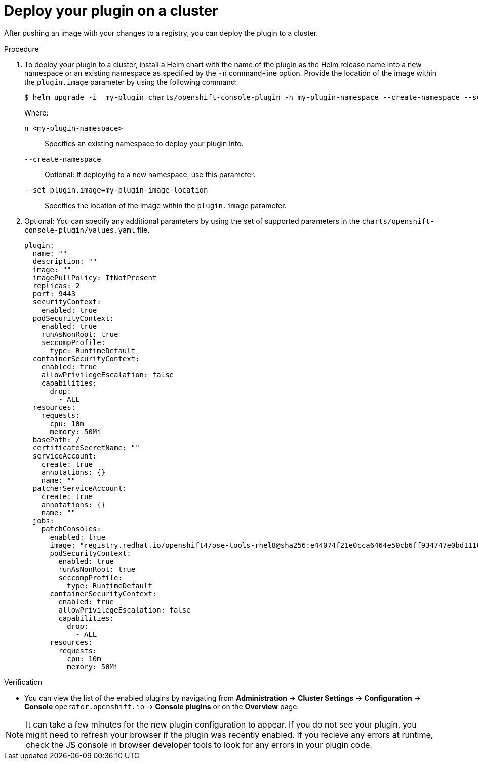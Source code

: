 // Module included in the following assemblies:
//
// * web_console/dynamic-plugins.adoc

:_content-type: PROCEDURE
[id="deploy-on-cluster_{context}"]
= Deploy your plugin on a cluster

After pushing an image with your changes to a registry, you can deploy the plugin to a cluster.

.Procedure

. To deploy your plugin to a cluster, install a Helm chart with the name of the plugin as the Helm release name into a new namespace or an existing namespace as specified by the `-n` command-line option. Provide the location of the image within the `plugin.image` parameter by using the following command:

+
[source,terminal]
----
$ helm upgrade -i  my-plugin charts/openshift-console-plugin -n my-plugin-namespace --create-namespace --set plugin.image=my-plugin-image-location
----
+
Where:
+
--
`n <my-plugin-namespace>`:: Specifies an existing namespace to deploy your plugin into.
`--create-namespace`:: Optional: If deploying to a new namespace, use this parameter.
`--set plugin.image=my-plugin-image-location`:: Specifies the location of the image within the `plugin.image` parameter.
--

. Optional: You can specify any additional parameters by using the set of supported parameters in the `charts/openshift-console-plugin/values.yaml` file.
+
[source,yaml]
----
plugin:
  name: ""
  description: ""
  image: ""
  imagePullPolicy: IfNotPresent
  replicas: 2
  port: 9443
  securityContext:
    enabled: true
  podSecurityContext:
    enabled: true
    runAsNonRoot: true
    seccompProfile:
      type: RuntimeDefault
  containerSecurityContext:
    enabled: true
    allowPrivilegeEscalation: false
    capabilities:
      drop:
        - ALL
  resources:
    requests:
      cpu: 10m
      memory: 50Mi
  basePath: /
  certificateSecretName: ""
  serviceAccount:
    create: true
    annotations: {}
    name: ""
  patcherServiceAccount:
    create: true
    annotations: {}
    name: ""
  jobs:
    patchConsoles:
      enabled: true
      image: "registry.redhat.io/openshift4/ose-tools-rhel8@sha256:e44074f21e0cca6464e50cb6ff934747e0bd11162ea01d522433a1a1ae116103"
      podSecurityContext:
        enabled: true
        runAsNonRoot: true
        seccompProfile:
          type: RuntimeDefault
      containerSecurityContext:
        enabled: true
        allowPrivilegeEscalation: false
        capabilities:
          drop:
            - ALL
      resources:
        requests:
          cpu: 10m
          memory: 50Mi
----

.Verification

* You can view the list of the enabled plugins by navigating from *Administration* -> *Cluster Settings* -> *Configuration* -> *Console* `operator.openshift.io` -> *Console plugins* or on the *Overview* page.


[NOTE]
====
It can take a few minutes for the new plugin configuration to appear. If you do not see your plugin, you might need to refresh your browser if the plugin was recently enabled. If you recieve any errors at runtime, check the JS console in browser developer tools to look for any errors in your plugin code.
====
